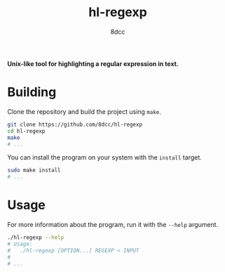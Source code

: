 #+title: hl-regexp
#+author: 8dcc
#+options: toc:nil
#+startup: showeverything

*Unix-like tool for highlighting a regular expression in text.*

* Building

Clone the repository and build the project using =make=.

#+begin_src bash
git clone https://github.com/8dcc/hl-regexp
cd hl-regexp
make
# ...
#+end_src

You can install the program on your system with the =install= target.

#+begin_src bash
sudo make install
# ...
#+end_src

* Usage

For more information about the program, run it with the =--help= argument.

#+begin_src bash
./hl-regexp --help
# Usage:
#   ./hl-regexp [OPTION...] REGEXP < INPUT
#
# ...
#+end_src
